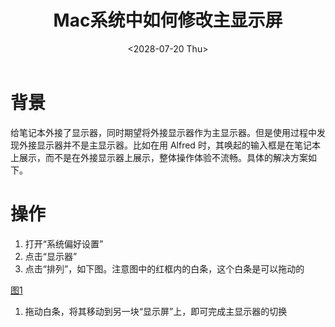 #+title: Mac系统中如何修改主显示屏
#+date: <2028-07-20 Thu>

* 背景
给笔记本外接了显示器，同时期望将外接显示器作为主显示器。但是使用过程中发现外接显示器并不是主显示器。比如在用 Alfred 时，其唤起的输入框是在笔记本上展示，而不是在外接显示器上展示，整体操作体验不流畅。具体的解决方案如下。

* 操作
1. 打开“系统偏好设置”
2. 点击“显示器”
3. 点击“排列”，如下图。注意图中的红框内的白条，这个白条是可以拖动的
[[file:images/change-primary-monitor-1.jpg][图1]]

4. 拖动白条，将其移动到另一块“显示屏”上，即可完成主显示器的切换
[[file:images/change-primary-monitor-2.jpg]]
